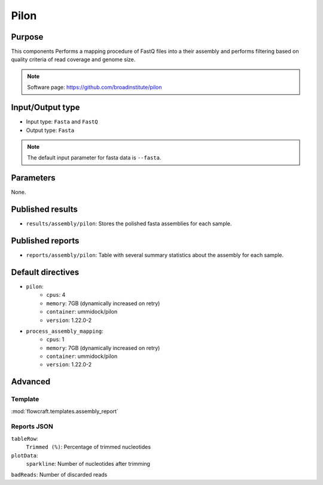 Pilon
=====

Purpose
-------

This components Performs a mapping procedure of FastQ files into a their
assembly and performs filtering based on quality criteria of read coverage
and genome size.

.. note::
    Software page: https://github.com/broadinstitute/pilon

Input/Output type
------------------

- Input type: ``Fasta`` and ``FastQ``
- Output type: ``Fasta``

.. note::
    The default input parameter for fasta data is ``--fasta``.

Parameters
----------

None.

Published results
-----------------

- ``results/assembly/pilon``: Stores the polished fasta assemblies for each
  sample.

Published reports
-----------------

- ``reports/assembly/pilon``: Table with several summary statistics about the
  assembly for each sample.

Default directives
------------------

- ``pilon``:
    - ``cpus``: 4
    - ``memory``: 7GB (dynamically increased on retry)
    - ``container``: ummidock/pilon
    - ``version``: 1.22.0-2
- ``process_assembly_mapping``:
    - ``cpus``: 1
    - ``memory``: 7GB (dynamically increased on retry)
    - ``container``: ummidock/pilon
    - ``version``: 1.22.0-2

Advanced
--------

Template
^^^^^^^^

:mod:`flowcraft.templates.assembly_report`

Reports JSON
^^^^^^^^^^^^

``tableRow``:
    ``Trimmed (%)``: Percentage of trimmed nucleotides
``plotData``:
    ``sparkline``: Number of nucleotides after trimming
``badReads``: Number of discarded reads
